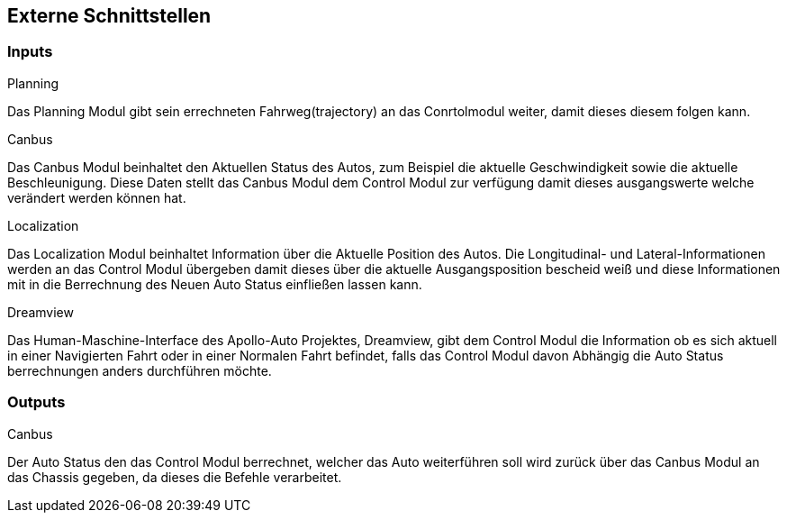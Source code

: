 [[section-external-interfaces]]

== Externe Schnittstellen
//proto files
=== Inputs
****
.Planning
Das Planning Modul gibt sein errechneten Fahrweg(trajectory) an das Conrtolmodul weiter, damit dieses diesem folgen kann.

.Canbus
Das Canbus Modul beinhaltet den Aktuellen Status des Autos, zum Beispiel die aktuelle Geschwindigkeit sowie die aktuelle Beschleunigung. Diese Daten stellt das Canbus Modul dem Control Modul zur verfügung damit dieses ausgangswerte welche verändert werden können hat.

.Localization
Das Localization Modul beinhaltet Information über die Aktuelle Position des Autos. Die Longitudinal- und Lateral-Informationen werden an das Control Modul übergeben damit dieses über die aktuelle Ausgangsposition bescheid weiß und diese Informationen mit in die Berrechnung des Neuen Auto Status einfließen lassen kann.

.Dreamview
Das Human-Maschine-Interface des Apollo-Auto Projektes, Dreamview, gibt dem Control Modul die Information ob es sich aktuell in einer Navigierten Fahrt oder in einer Normalen Fahrt befindet, falls das Control Modul davon Abhängig die Auto Status berrechnungen anders durchführen möchte.
****

=== Outputs
****
.Canbus
Der Auto Status den das Control Modul berrechnet, welcher das Auto weiterführen soll wird zurück über das Canbus Modul an das Chassis gegeben, da dieses die Befehle verarbeitet.

****